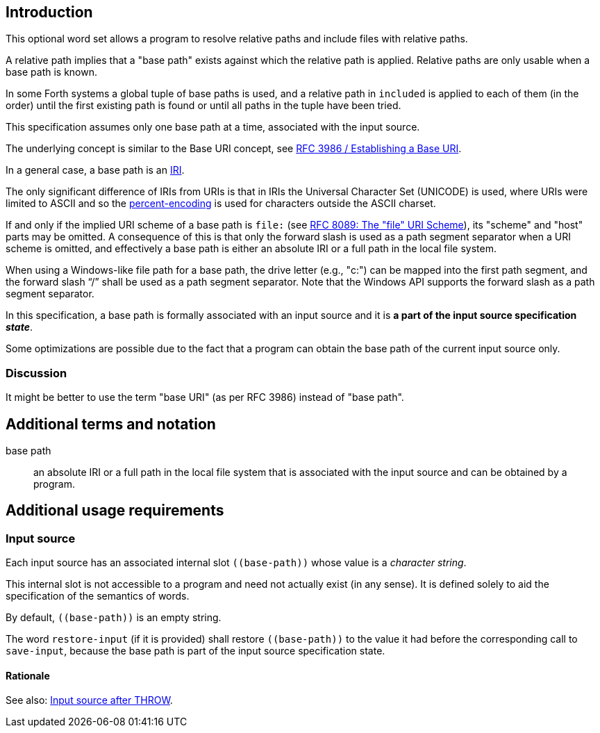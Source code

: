 == Introduction

This optional word set allows a program to resolve relative paths
and include files with relative paths.

A relative path implies that a "base path" exists
against which the relative path is applied.
Relative paths are only usable when a base path is known.

In some Forth systems a global tuple of base paths is used,
and a relative path in `included` is applied to each of them (in the order)
until the first existing path is found
or until all paths in the tuple have been tried.

This specification assumes only one base path at a time,
associated with the input source.

The underlying concept is similar to the Base URI concept,
see https://www.rfc-editor.org/rfc/rfc3986.html#section-5.1[RFC 3986 / Establishing a Base URI].

In a general case, a base path is an https://en.wikipedia.org/wiki/Internationalized_Resource_Identifier[IRI].

[sidebar]
The only significant difference of IRIs from URIs is that
in IRIs the Universal Character Set (UNICODE) is used,
where URIs were limited to ASCII
and so the https://en.wikipedia.org/wiki/Percent-encoding[percent-encoding]
is used for characters outside the ASCII charset.

If and only if the implied URI scheme of a base path is `file:`
(see https://www.rfc-editor.org/rfc/rfc8089.html[RFC 8089: The "file" URI Scheme]),
its "scheme" and "host" parts may be omitted.
A consequence of this is that only the forward slash is used
as a path segment separator when a URI scheme is omitted,
and effectively a base path is either an absolute IRI or a full path in the local file system.

When using a Windows-like file path for a base path,
the drive letter (e.g., "c:") can be mapped into the first path segment,
and the forward slash "`/`" shall be used as a path segment separator.
Note that the Windows API supports the forward slash as a path segment separator.


In this specification, a base path is formally associated with an input source
and it is *a part of the input source specification _state_*.

Some optimizations are possible due to the fact that
a program can obtain the base path of the current input source only.


=== Discussion

It might be better to use the term "base URI" (as per RFC 3986) instead of "base path".




== Additional terms and notation

base path ::
an absolute IRI or a full path in the local file system
that is associated with the input source
and can be obtained by a program.




== Additional usage requirements


=== Input source

Each input source has an associated internal slot `\((base-path))`
whose value is a _character string_.

This internal slot is not accessible to a program
and need not actually exist (in any sense).
It is defined solely to aid the specification
of the semantics of words.

By default, `\((base-path))` is an empty string.

The word `restore-input` (if it is provided) shall restore `\((base-path))`
to the value it had before the corresponding call to `save-input`,
because the base path is part of the input source specification state.


==== Rationale

See also: https://forth-standard.org/standard/exception/THROW#contribution-283[Input source after THROW].
